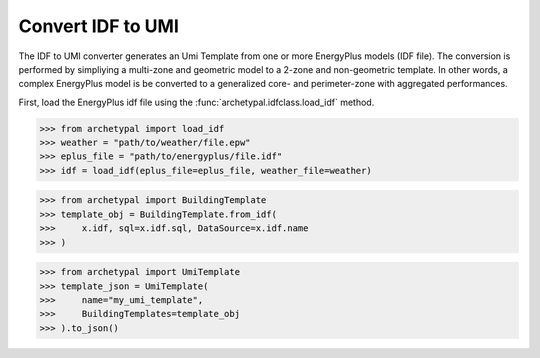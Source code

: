 Convert IDF to UMI
==================

The IDF to UMI converter generates an Umi Template from one or more EnergyPlus models (IDF file). The conversion is
performed by simpliying a multi-zone and geometric model to a 2-zone and non-geometric template. In other words, a
complex EnergyPlus model is be converted to a generalized core- and perimeter-zone with aggregated performances.

First, load the EnergyPlus idf file using the :func:`archetypal.idfclass.load_idf` method.


.. code-block:: shell

    >>> from archetypal import load_idf
    >>> weather = "path/to/weather/file.epw"
    >>> eplus_file = "path/to/energyplus/file.idf"
    >>> idf = load_idf(eplus_file=eplus_file, weather_file=weather)


.. code-block:: shell

    >>> from archetypal import BuildingTemplate
    >>> template_obj = BuildingTemplate.from_idf(
    >>>     x.idf, sql=x.idf.sql, DataSource=x.idf.name
    >>> )


.. code-block:: shell

    >>> from archetypal import UmiTemplate
    >>> template_json = UmiTemplate(
    >>>     name="my_umi_template",
    >>>     BuildingTemplates=template_obj
    >>> ).to_json()
